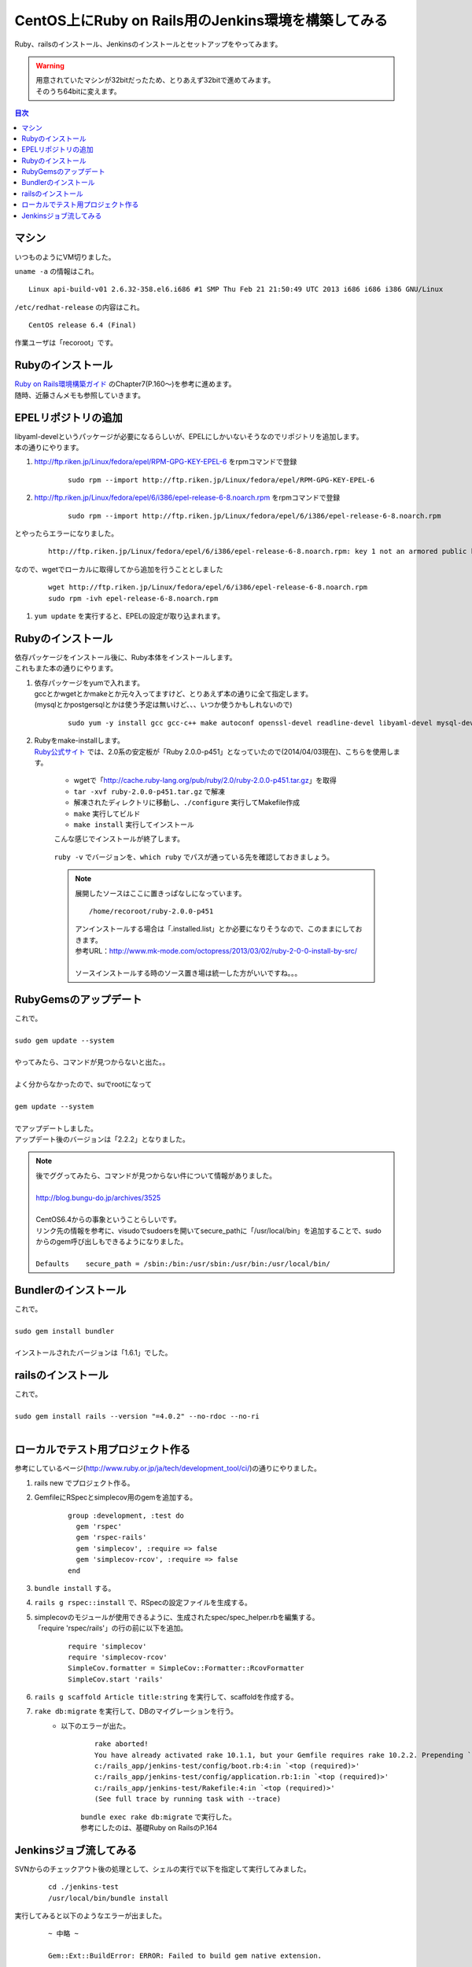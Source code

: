 ====================================================
CentOS上にRuby on Rails用のJenkins環境を構築してみる
====================================================

Ruby、railsのインストール、Jenkinsのインストールとセットアップをやってみます。

.. warning:: 
   | 用意されていたマシンが32bitだったため、とりあえず32bitで進めてみます。
   | そのうち64bitに変えます。

.. contents:: 目次
    :local:

-----------------------------
マシン
-----------------------------
| いつものようにVM切りました。

``uname -a`` の情報はこれ。

::

    Linux api-build-v01 2.6.32-358.el6.i686 #1 SMP Thu Feb 21 21:50:49 UTC 2013 i686 i686 i386 GNU/Linux


``/etc/redhat-release`` の内容はこれ。

::

    CentOS release 6.4 (Final)

作業ユーザは「recoroot」です。

-----------------------------
Rubyのインストール
-----------------------------

| `Ruby on Rails環境構築ガイド <http://www.amazon.co.jp/Ruby-Rails%E7%92%B0%E5%A2%83%E6%A7%8B%E7%AF%89%E3%82%AC%E3%82%A4%E3%83%89-%E9%BB%92%E7%94%B0-%E5%8A%AA/dp/4844333755>`_ のChapter7(P.160～)を参考に進めます。
| 随時、近藤さんメモも参照していきます。

-----------------------------
EPELリポジトリの追加
-----------------------------
| libyaml-develというパッケージが必要になるらしいが、EPELにしかいないそうなのでリポジトリを追加します。
| 本の通りにやります。

#. http://ftp.riken.jp/Linux/fedora/epel/RPM-GPG-KEY-EPEL-6 をrpmコマンドで登録

    ::

        sudo rpm --import http://ftp.riken.jp/Linux/fedora/epel/RPM-GPG-KEY-EPEL-6

#. http://ftp.riken.jp/Linux/fedora/epel/6/i386/epel-release-6-8.noarch.rpm をrpmコマンドで登録

    ::

        sudo rpm --import http://ftp.riken.jp/Linux/fedora/epel/6/i386/epel-release-6-8.noarch.rpm
        
とやったらエラーになりました。

    ::

        http://ftp.riken.jp/Linux/fedora/epel/6/i386/epel-release-6-8.noarch.rpm: key 1 not an armored public key.

なので、wgetでローカルに取得してから追加を行うこととしました

    ::

        wget http://ftp.riken.jp/Linux/fedora/epel/6/i386/epel-release-6-8.noarch.rpm
        sudo rpm -ivh epel-release-6-8.noarch.rpm 

#. ``yum update`` を実行すると、EPELの設定が取り込まれます。

    .. image:: ../img/jenkins/epel_repo_add.jpg
        :width: 800px

-----------------------------
Rubyのインストール
-----------------------------
| 依存パッケージをインストール後に、Ruby本体をインストールします。
| これもまた本の通りにやります。

#. | 依存パッケージをyumで入れます。
   | gccとかwgetとかmakeとか元々入ってますけど、とりあえず本の通りに全て指定します。
   | (mysqlとかpostgersqlとかは使う予定は無いけど、、、いつか使うかもしれないので)
   
    ::
   
        sudo yum -y install gcc gcc-c++ make autoconf openssl-devel readline-devel libyaml-devel mysql-devel postgresql19.1-devel wget git

#. | Rubyをmake-installします。
   | `Ruby公式サイト <https://www.ruby-lang.org/ja/downloads/>`_ では、2.0系の安定板が「Ruby 2.0.0-p451」となっていたので(2014/04/03現在)、こちらを使用します。
   
        * wgetで「http://cache.ruby-lang.org/pub/ruby/2.0/ruby-2.0.0-p451.tar.gz」を取得
        * ``tar -xvf ruby-2.0.0-p451.tar.gz`` で解凍
        * 解凍されたディレクトリに移動し、``./configure`` 実行してMakefile作成
        * ``make`` 実行してビルド
        * ``make install`` 実行してインストール

        こんな感じでインストールが終了します。
        
            .. image:: ../img/jenkins/ruby_install_complete.jpg
                :width: 800px
        
        
        ``ruby -v`` でバージョンを、``which ruby`` でパスが通っている先を確認しておきましょう。

            .. image:: ../img/jenkins/ruby_version_which.jpg
                :width: 800px
    
        .. note::

            展開したソースはここに置きっぱなしになっています。
            
            ::
                
                /home/recoroot/ruby-2.0.0-p451
            
            | アンインストールする場合は「.installed.list」とか必要になりそうなので、このままにしておきます。
            | 参考URL：http://www.mk-mode.com/octopress/2013/03/02/ruby-2-0-0-install-by-src/
            |
            | ソースインストールする時のソース置き場は統一した方がいいですね。。。

-----------------------------
RubyGemsのアップデート
-----------------------------
| これで。
|
| ``sudo gem update --system``
|
| やってみたら、コマンドが見つからないと出た。。
|
| よく分からなかったので、suでrootになって
|
| ``gem update --system``
|
| でアップデートしました。
| アップデート後のバージョンは「2.2.2」となりました。

.. note:: 
    
    | 後でググってみたら、コマンドが見つからない件について情報がありました。
    |
    | http://blog.bungu-do.jp/archives/3525
    |
    | CentOS6.4からの事象ということらしいです。
    | リンク先の情報を参考に、visudoでsudoersを開いてsecure_pathに「/usr/local/bin」を追加することで、sudoからのgem呼び出しもできるようになりました。
    |
    | ``Defaults    secure_path = /sbin:/bin:/usr/sbin:/usr/bin:/usr/local/bin/``
    

-----------------------------
Bundlerのインストール
-----------------------------
| これで。
|
| ``sudo gem install bundler``
|
| インストールされたバージョンは「1.6.1」でした。

-----------------------------
railsのインストール
-----------------------------
| これで。
|
| ``sudo gem install rails --version "=4.0.2" --no-rdoc --no-ri``
|

-----------------------------------------
ローカルでテスト用プロジェクト作る
-----------------------------------------
| 参考にしているページ(http://www.ruby.or.jp/ja/tech/development_tool/ci/)の通りにやりました。

#. rails new でプロジェクト作る。
#. GemfileにRSpecとsimplecov用のgemを追加する。

    ::

        group :development, :test do
          gem 'rspec'
          gem 'rspec-rails'
          gem 'simplecov', :require => false
          gem 'simplecov-rcov', :require => false
        end

#. ``bundle install`` する。
#. ``rails g rspec::install`` で、RSpecの設定ファイルを生成する。
#. | simplecovのモジュールが使用できるように、生成されたspec/spec_helper.rbを編集する。
   | 「require 'rspec/rails'」の行の前に以下を追加。
   
    ::

        require 'simplecov'
        require 'simplecov-rcov'
        SimpleCov.formatter = SimpleCov::Formatter::RcovFormatter
        SimpleCov.start 'rails'

#. ``rails g scaffold Article title:string`` を実行して、scaffoldを作成する。
#. ``rake db:migrate`` を実行して、DBのマイグレーションを行う。
    * 以下のエラーが出た。
    
        ::
            
            rake aborted!
            You have already activated rake 10.1.1, but your Gemfile requires rake 10.2.2. Prepending `bundle exec` to your command may solve this.
            c:/rails_app/jenkins-test/config/boot.rb:4:in `<top (required)>'
            c:/rails_app/jenkins-test/config/application.rb:1:in `<top (required)>'
            c:/rails_app/jenkins-test/Rakefile:4:in `<top (required)>'
            (See full trace by running task with --trace)
   
        | ``bundle exec rake db:migrate`` で実行した。
        | 参考にしたのは、基礎Ruby on RailsのP.164

-----------------------------------------
Jenkinsジョブ流してみる
-----------------------------------------
SVNからのチェックアウト後の処理として、シェルの実行で以下を指定して実行してみました。

    ::

        cd ./jenkins-test
        /usr/local/bin/bundle install

実行してみると以下のようなエラーが出ました。

    ::

        ~ 中略 ~

        Gem::Ext::BuildError: ERROR: Failed to build gem native extension.

        /usr/local/bin/ruby extconf.rb 
        /usr/local/bin/ruby: invalid option -/  (-h will show valid options) (RuntimeError)

        extconf failed, exit code 1

        Gem files will remain installed in /home/tomcat/.jenkins/jobs/jenkins_test/workspace/jenkins-test/vendor\bundle
        /ruby/2.0.0/gems/atomic-1.1.16 for inspection.
        Results logged to /home/tomcat/.jenkins/jobs/jenkins_test/workspace/jenkins-test/vendor\bundle
                /ruby/2.0.0/extensions/x86-linux/2.0.0-static/atomic-1.1.16/gem_make.out
        An error occurred while installing atomic (1.1.16), and Bundler cannot continue.
        Make sure that `gem install atomic -v '1.1.16'` succeeds before bundling.


お告げの通りに ``gem install atomic -v '1.1.16'`` とやってみます。

    ::
    
        [sudo] password for recoroot: 
        Building native extensions.  This could take a while...
        Successfully installed atomic-1.1.16
        Parsing documentation for atomic-1.1.16
        unable to convert "\x84" from ASCII-8BIT to UTF-8 for ../../extensions/x86-linux/2.0.0-static/atomic-1.1.16/atomic_reference.so, skipping
        unable to convert "\x84" from ASCII-8BIT to UTF-8 for lib/atomic_reference.so, skipping
        1 gem installed

| あんまり関係無さそう。

| エラーメッセージを見ていると ``vendor\bundle`` の部分がバックスラッシュになっているのが怪しい。
| jenkins-test/.bundle/configファイルに以下の記載があるため。

    ::

        ---
        BUNDLE_PATH: vendor\bundle
        BUNDLE_DISABLE_SHARED_GEMS: '1'

| ``vendor/bundle`` に変更してみます。
| あと、改行がCRLFになっていたので、LFに変更しました。

| エラーが変わりまして、以下の通りとなりました。

    ::

        ~ 中略 ~

        Gem::Ext::BuildError: ERROR: Failed to build gem native extension.

        /usr/local/bin/ruby extconf.rb 
        checking for sqlite3.h... no
        sqlite3.h is missing. Try 'port install sqlite3 +universal',
        'yum install sqlite-devel' or 'apt-get install libsqlite3-dev'
        and check your shared library search path (the
        location where your sqlite3 shared library is located).

| sqlite-develを入れればいいようです。(サンプルアプリのGemfileに ``gem 'sqlite3'`` を書いてるからですね。)
| 今後sqliteを使う予定はないですが、ライブラリを入れても害はないので、
| ``sudo yum -y install sqlite-devel``
| で入れておきます。
|
| bundle installはこれで通るようになりました。
| 次はこのエラーが出ます。

    ::

        java.io.IOException: Cannot run program "rake" (in directory "/home/tomcat/.jenkins/jobs/jenkins_test/workspace/jenkins-test"): error=2, そのようなファイルやディレクトリはありません

| Jenkins Rakeプラグインを使ってspec実行しようとしていたのですが、rakeが認識できていないようなので、コマンドラインからの実行に変更してみます。

    ::

        /usr/local/bin/bundle install
        /usr/local/bin/bundle exec /usr/local/bin/rake spec

| これで実行すると、今度は以下のエラーになりました。

    ::

        ExecJS::RuntimeUnavailable: Could not find a JavaScript runtime. See https://github.com/sstephenson/execjs for a list of available runtimes.

| node.js入れましょうか。
| nvmとか入れた方がいいの？とか悩みますが、とりあえず素のままyumで入れることにしました。
| EPELのリポジトリ登録してあれば、yumでインストールできるそうです。
| 参考URL: http://qiita.com/you21979@github/items/4efd9fc4363573191b5c

    ::

        yum install nodejs npm --enablerepo=epel

バージョンは以下のようになりました。

    ::

        [recoroot@api-build-v01 ~]$ node -v
        v0.10.26
        [recoroot@api-build-v01 ~]$ npm -v
        1.3.6

この状態で実行すると、ジョブが正常に動きました！

